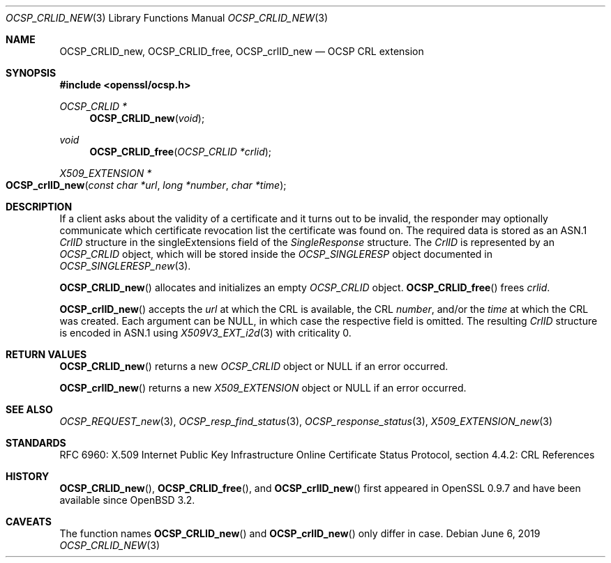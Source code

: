 .\"	$OpenBSD: OCSP_CRLID_new.3,v 1.7 2019/06/06 01:06:58 schwarze Exp $
.\"
.\" Copyright (c) 2016 Ingo Schwarze <schwarze@openbsd.org>
.\"
.\" Permission to use, copy, modify, and distribute this software for any
.\" purpose with or without fee is hereby granted, provided that the above
.\" copyright notice and this permission notice appear in all copies.
.\"
.\" THE SOFTWARE IS PROVIDED "AS IS" AND THE AUTHOR DISCLAIMS ALL WARRANTIES
.\" WITH REGARD TO THIS SOFTWARE INCLUDING ALL IMPLIED WARRANTIES OF
.\" MERCHANTABILITY AND FITNESS. IN NO EVENT SHALL THE AUTHOR BE LIABLE FOR
.\" ANY SPECIAL, DIRECT, INDIRECT, OR CONSEQUENTIAL DAMAGES OR ANY DAMAGES
.\" WHATSOEVER RESULTING FROM LOSS OF USE, DATA OR PROFITS, WHETHER IN AN
.\" ACTION OF CONTRACT, NEGLIGENCE OR OTHER TORTIOUS ACTION, ARISING OUT OF
.\" OR IN CONNECTION WITH THE USE OR PERFORMANCE OF THIS SOFTWARE.
.\"
.Dd $Mdocdate: June 6 2019 $
.Dt OCSP_CRLID_NEW 3
.Os
.Sh NAME
.Nm OCSP_CRLID_new ,
.Nm OCSP_CRLID_free ,
.Nm OCSP_crlID_new
.Nd OCSP CRL extension
.Sh SYNOPSIS
.In openssl/ocsp.h
.Ft OCSP_CRLID *
.Fn OCSP_CRLID_new void
.Ft void
.Fn OCSP_CRLID_free "OCSP_CRLID *crlid"
.Ft X509_EXTENSION *
.Fo OCSP_crlID_new
.Fa "const char *url"
.Fa "long *number"
.Fa "char *time"
.Fc
.Sh DESCRIPTION
If a client asks about the validity of a certificate and it turns
out to be invalid, the responder may optionally communicate which
certificate revocation list the certificate was found on.
The required data is stored as an ASN.1
.Vt CrlID
structure in the singleExtensions field of the
.Vt SingleResponse
structure.
The
.Vt CrlID
is represented by an
.Vt OCSP_CRLID
object, which will be stored inside the
.Vt OCSP_SINGLERESP
object documented in
.Xr OCSP_SINGLERESP_new 3 .
.Pp
.Fn OCSP_CRLID_new
allocates and initializes an empty
.Vt OCSP_CRLID
object.
.Fn OCSP_CRLID_free
frees
.Fa crlid .
.Pp
.Fn OCSP_crlID_new
accepts the
.Fa url
at which the CRL is available, the CRL
.Fa number ,
and/or the
.Fa time
at which the CRL was created.
Each argument can be
.Dv NULL ,
in which case the respective field is omitted.
The resulting
.Vt CrlID
structure is encoded in ASN.1 using
.Xr X509V3_EXT_i2d 3
with criticality 0.
.Sh RETURN VALUES
.Fn OCSP_CRLID_new
returns a new
.Vt OCSP_CRLID
object or
.Dv NULL
if an error occurred.
.Pp
.Fn OCSP_crlID_new
returns a new
.Vt X509_EXTENSION
object or
.Dv NULL
if an error occurred.
.Sh SEE ALSO
.Xr OCSP_REQUEST_new 3 ,
.Xr OCSP_resp_find_status 3 ,
.Xr OCSP_response_status 3 ,
.Xr X509_EXTENSION_new 3
.Sh STANDARDS
RFC 6960: X.509 Internet Public Key Infrastructure Online Certificate
Status Protocol, section 4.4.2: CRL References
.Sh HISTORY
.Fn OCSP_CRLID_new ,
.Fn OCSP_CRLID_free ,
and
.Fn OCSP_crlID_new
first appeared in OpenSSL 0.9.7 and have been available since
.Ox 3.2 .
.Sh CAVEATS
The function names
.Fn OCSP_CRLID_new
and
.Fn OCSP_crlID_new
only differ in case.
